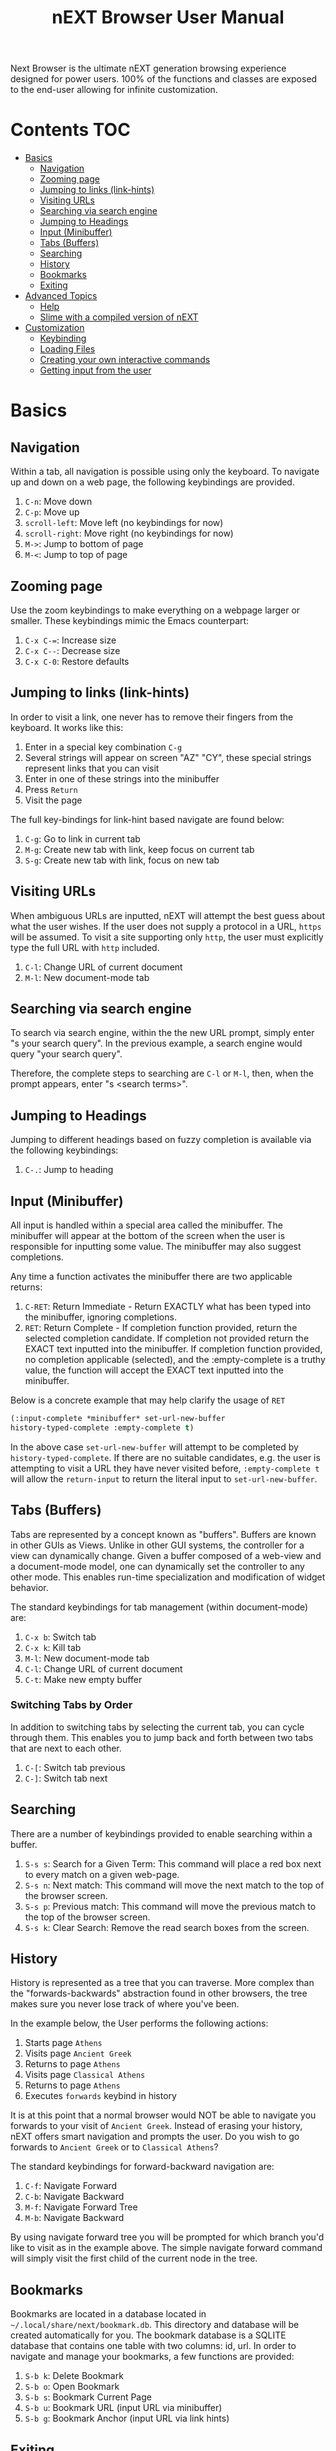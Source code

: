 #+TITLE: nEXT Browser User Manual
Next Browser is the ultimate nEXT generation browsing experience
designed for power users. 100% of the functions and classes are
exposed to the end-user allowing for infinite customization.
* Contents                                                              :TOC:
- [[#basics][Basics]]
  - [[#navigation][Navigation]]
  - [[#zooming-page][Zooming page]]
  - [[#jumping-to-links-link-hints][Jumping to links (link-hints)]]
  - [[#visiting-urls][Visiting URLs]]
  - [[#searching-via-search-engine][Searching via search engine]]
  - [[#jumping-to-headings][Jumping to Headings]]
  - [[#input-minibuffer][Input (Minibuffer)]]
  - [[#tabs-buffers][Tabs (Buffers)]]
  - [[#searching][Searching]]
  - [[#history][History]]
  - [[#bookmarks][Bookmarks]]
  - [[#exiting][Exiting]]
- [[#advanced-topics][Advanced Topics]]
  - [[#help][Help]]
  - [[#slime-with-a-compiled-version-of-next][Slime with a compiled version of nEXT]]
- [[#customization][Customization]]
  - [[#keybinding][Keybinding]]
  - [[#loading-files][Loading Files]]
  - [[#creating-your-own-interactive-commands][Creating your own interactive commands]]
  - [[#getting-input-from-the-user][Getting input from the user]]

* Basics
** Navigation
Within a tab, all navigation is possible using only the keyboard. To
navigate up and down on a web page, the following keybindings are
provided.

1. ~C-n~: Move down
2. ~C-p~: Move up
3. ~scroll-left~: Move left (no keybindings for now)
4. ~scroll-right~: Move right (no keybindings for now)
5. ~M->~: Jump to bottom of page
6. ~M-<~: Jump to top of page

** Zooming page
Use the zoom keybindings to make everything on a webpage larger or smaller.
These keybindings mimic the Emacs counterpart:

1. ~C-x C-=~: Increase size
2. ~C-x C--~: Decrease size
3. ~C-x C-0~: Restore defaults

** Jumping to links (link-hints)
In order to visit a link, one never has to remove their fingers from
the keyboard. It works like this:

1. Enter in a special key combination ~C-g~
2. Several strings will appear on screen "AZ" "CY", these
   special strings represent links that you can visit
3. Enter in one of these strings into the minibuffer
4. Press ~Return~
5. Visit the page

The full key-bindings for link-hint based navigate are found below:

1. ~C-g~: Go to link in current tab
2. ~M-g~: Create new tab with link, keep focus on current tab
3. ~S-g~: Create new tab with link, focus on new tab

** Visiting URLs
When ambiguous URLs are inputted, nEXT will attempt the best guess
about what the user wishes. If the user does not supply a protocol in
a URL, ~https~ will be assumed. To visit a site supporting only
~http~, the user must explicitly type the full URL with ~http~
included.

1. ~C-l~: Change URL of current document
2. ~M-l~: New document-mode tab

** Searching via search engine
To search via search engine, within the the new URL prompt, simply
enter "s your search query". In the previous example, a search engine
would query "your search query".

Therefore, the complete steps to searching are ~C-l~ or ~M-l~, then,
when the prompt appears, enter "s <search terms>".

** Jumping to Headings
Jumping to different headings based on fuzzy completion is available
via the following keybindings:

1. ~C-.~: Jump to heading

** Input (Minibuffer)
All input is handled within a special area called the minibuffer. The
minibuffer will appear at the bottom of the screen when the user is
responsible for inputting some value. The minibuffer may also suggest
completions.

Any time a function activates the minibuffer there are two applicable
returns:

1. ~C-RET~: Return Immediate - Return EXACTLY what has been typed into
   the minibuffer, ignoring completions.
2. ~RET~: Return Complete - If completion function provided, return
   the selected completion candidate. If completion not provided
   return the EXACT text inputted into the minibuffer. If completion
   function provided, no completion applicable (selected), and the
   :empty-complete is a truthy value, the function will accept the
   EXACT text inputted into the minibuffer.

Below is a concrete example that may help clarify the usage of ~RET~

#+NAME: input-complete-empty
#+BEGIN_SRC lisp
(:input-complete *minibuffer* set-url-new-buffer
history-typed-complete :empty-complete t)
#+END_SRC

In the above case ~set-url-new-buffer~ will attempt to be completed by
~history-typed-complete~. If there are no suitable candidates, e.g.
the user is attempting to visit a URL they have never visited before,
~:empty-complete t~ will allow the ~return-input~ to return the literal
input to ~set-url-new-buffer~.

** Tabs (Buffers)
Tabs are represented by a concept known as "buffers". Buffers are
known in other GUIs as Views. Unlike in other GUI systems, the
controller for a view can dynamically change. Given a buffer composed
of a web-view and a document-mode model, one can dynamically set the
controller to any other mode. This enables run-time specialization and
modification of widget behavior.

The standard keybindings for tab management (within document-mode)
are:

1. ~C-x b~: Switch tab
2. ~C-x k~: Kill tab
3. ~M-l~: New document-mode tab
4. ~C-l~: Change URL of current document
5. ~C-t~: Make new empty buffer

*** Switching Tabs by Order
In addition to switching tabs by selecting the current tab, you can
cycle through them. This enables you to jump back and forth between
two tabs that are next to each other.

1. ~C-[~: Switch tab previous
2. ~C-]~: Switch tab next

** Searching
There are a number of keybindings provided to enable searching within
a buffer.

1. ~S-s s~: Search for a Given Term: This command will place a red box
   next to every match on a given web-page.
2. ~S-s n~: Next match: This command will move the next match
   to the top of the browser screen.
3. ~S-s p~: Previous match: This command will move the previous match
   to the top of the browser screen.
4. ~S-s k~: Clear Search: Remove the read search boxes from the screen.

** History
History is represented as a tree that you can traverse. More complex
than the "forwards-backwards" abstraction found in other browsers,
the tree makes sure you never lose track of where you've been.

In the example below, the User performs the following actions:

1. Starts page ~Athens~
2. Visits page ~Ancient Greek~
3. Returns to page ~Athens~
4. Visits page ~Classical Athens~
5. Returns to page ~Athens~
6. Executes ~forwards~ keybind in history

It is at this point that a normal browser would NOT be able to
navigate you forwards to your visit of ~Ancient Greek~. Instead of
erasing your history, nEXT offers smart navigation and prompts the
user. Do you wish to go forwards to ~Ancient Greek~ or to
~Classical Athens~?

The standard keybindings for forward-backward navigation are:

1. ~C-f~: Navigate Forward
2. ~C-b~: Navigate Backward
3. ~M-f~: Navigate Forward Tree
4. ~M-b~: Navigate Backward

By using navigate forward tree you will be prompted for which branch
you'd like to visit as in the example above. The simple navigate
forward command will simply visit the first child of the current node
in the tree.

** Bookmarks
Bookmarks are located in a database located in
=~/.local/share/next/bookmark.db=. This directory and database will be created
automatically for you. The bookmark database is a SQLITE database that
contains one table with two columns: id, url. In order to navigate
and manage your bookmarks, a few functions are provided:

1. ~S-b k~: Delete Bookmark
2. ~S-b o~: Open Bookmark
3. ~S-b s~: Bookmark Current Page
4. ~S-b u~: Bookmark URL (input URL via minibuffer)
5. ~S-b g~: Bookmark Anchor (input URL via link hints)

** Exiting
To exit nEXT enter the key-combination ~C-x C-c~ and the program will
quit. All of your open tabs and form data will not be persisted. The
only information saved will be your filled in passwords, cookies,
and other information within your cache.

* Advanced Topics
** Help
The help system allows you to look up variable and function docstrings
directly within nEXT. Docstrings will appear in a new help buffer.

1. ~S-h v~: Look up a variable docstring

** Slime with a compiled version of nEXT
Slime provides a way of interacting with nEXT, and with Lisp code in
general (in a REPL like manner).

From the Slime Manual:
#+begin_quote
SLIME extends Emacs with support for interactive programming in Common
Lisp. The features are centered around slime-mode, an Emacs minor-mode
that complements the standard lisp-mode. While lisp-mode supports
editing Lisp source files, slime-mode adds support for interacting
with a running Common Lisp process for compilation, debugging,
documentation lookup, and so on.
#+end_quote

To use Slime with a compiled version of nEXT use the keybinding ~S-h
s~ to launch a Swank server. Slime will connect to the Swank server
and give you completion, debugging, documentation, etc. The default
port for Swank on nEXT is ~4006~ to avoid collisions with the default
Swank port of ~4005~ within an Emacs ~*inferior-lisp*~ process.

After launching the Swank server in nEXT- within Emacs execute:

1. ~M-x~
2. ~slime-connect~
3. Enter ~127.0.0.1~ for the host
4. Enter ~4006~ for the port (nEXT variable ~*swank-port*~)

To customize the port that Swank starts on, edit the global variable
~*swank-port*~ in your init file.

* Customization
All customization begins by creating a =~/.config/next/init.lisp=
file.  Within your init file you can write your own keybindings and
customizations. If the directory =~/.config/next/= does not already
exist, you will have to make it.

The first line of an init file should contain the following package
declaration in order to modify nEXT specific variables and functions:

#+NAME: package
#+BEGIN_SRC lisp
(in-package :next)
#+END_SRC

Following the package declaration, you can write or override any
functions and variables.

** Keybinding
Keys are defined with the following syntax:

#+NAME: define key
#+BEGIN_SRC lisp
(define-key *global-map* (kbd "C-x o") #'function-example)
#+END_SRC

in the previous example, the sequence of keys: ~control+x~, lift hands
off control key, ~o~ would invoke the "function-example". Additionally
important to note is that the key sequence ~control+x~ is now
registered as a special type keybinding, a prefix. A prefix key can,
but should not be mapped. If a subsequent mapping was to bind
~control+x~, it would be unclear to nEXT what keybinding invocation
the user is trying to type.

The following keys exist as special keys:

1. ~C~: Control
2. ~S~: Super (Windows key, Command Key)
3. ~M~: Meta (Alt key, Option Key)

** Loading Files
To load a file again, or reload an init file use the function
load-file. Within the minibuffer prompt enter the full path to the
file you wish to load.

1. ~C-o~: Load File

A convenience function for reloading the init file called
~reload-init~ can also be keybound.

** Creating your own interactive commands
Creating your own invokable commands is the same as creating any other
~defun~ except the form is ~define-command~. A docstring is highly
reccommend and will produce a style warning when it is missing.

An example of a trivial command definition can be seen below.

#+NAME: bookmark-url
#+BEGIN_SRC lisp
(define-command bookmark-url ()
  "Allow the user to bookmark a URL via minibuffer input."
  (with-result (url (read-from-minibuffer (mode *minibuffer*)))
    (%bookmark-url url)))
#+END_SRC

** Getting input from the user
Getting input from the user via the minibuffer is an asynchronous
command. That is why the ~read-from-minibuffer~ function is wrapped
within a continuation passing style macro ~with-result~. The form
therefore takes the following look:

#+NAME: read-from-minibuffer-example
#+BEGIN_SRC lisp
(with-result (variable-name-to-bind-minibuffer-input
              (read-from-minibuffer
               (mode *minibuffer*)))
  (print variable-name-to-bind-minibuffer-input))
#+END_SRC


